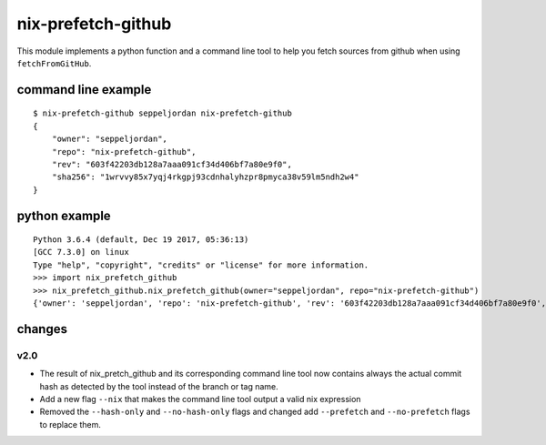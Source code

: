 nix-prefetch-github
===================

This module implements a python function and a command line tool to
help you fetch sources from github when using ``fetchFromGitHub``.

command line example
--------------------

::

    $ nix-prefetch-github seppeljordan nix-prefetch-github
    {
        "owner": "seppeljordan",
        "repo": "nix-prefetch-github",
        "rev": "603f42203db128a7aaa091cf34d406bf7a80e9f0",
        "sha256": "1wrvvy85x7yqj4rkgpj93cdnhalyhzpr8pmyca38v59lm5ndh2w4"
    }

python example
--------------

::

    Python 3.6.4 (default, Dec 19 2017, 05:36:13)
    [GCC 7.3.0] on linux
    Type "help", "copyright", "credits" or "license" for more information.
    >>> import nix_prefetch_github
    >>> nix_prefetch_github.nix_prefetch_github(owner="seppeljordan", repo="nix-prefetch-github")
    {'owner': 'seppeljordan', 'repo': 'nix-prefetch-github', 'rev': '603f42203db128a7aaa091cf34d406bf7a80e9f0', 'sha256': '1wrvvy85x7yqj4rkgpj93cdnhalyhzpr8pmyca38v59lm5ndh2w4'}


changes
-------

v2.0
^^^^

- The result of nix_pretch_github and its corresponding command line
  tool now contains always the actual commit hash as detected by the
  tool instead of the branch or tag name.
- Add a new flag ``--nix`` that makes the command line tool output a
  valid nix expression
- Removed the ``--hash-only`` and ``--no-hash-only`` flags and changed
  add ``--prefetch`` and ``--no-prefetch`` flags to replace them.

